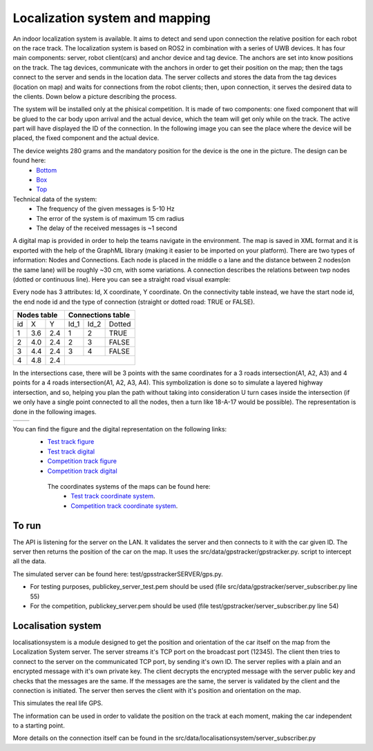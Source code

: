 Localization system and mapping
================================
An indoor localization system is available. It aims to detect and send upon connection the relative position for each robot on the race track. The localization 
system is based on ROS2 in combination with a series of UWB devices. It has four main components: server, robot client(cars) and anchor device and tag device. 
The anchors are set into know positions on the track. The tag devices, communicate with the anchors in order to get their position on the map; then the tags connect 
to the server and sends in the location data. The server collects and stores the data from the tag devices (location on map) and waits for connections from the 
robot clients; then, upon connection, it serves the desired data to the clients. Down below a picture describing the process.

.. image::  ../../images/v2x/Localisation_system.png
  :align: center
  :scale: 60%

The system will be installed only at the phisical competition. It is made of two components: one fixed component that will be glued to the car body upon arrival 
and the actual device, which the team will get only while on the track. The active part will have displayed the ID of the connection. In the following image you 
can see the place where the device will be placed, the fixed component and the actual device.

.. image::  ../../images/v2x/Localisation_system_HW.png
  :align: center
  :scale: 60%

The device weights 280 grams and the mandatory position for the device is the one in the picture. The design can be found here:
  - `Bottom`_
  - `Box`_
  - `Top`_
  
  .. _`Bottom`: https://github.com/ECC-BFMC/Documentation/blob/master/3DModels/Locsys_Bottom.STL
  .. _`Box`: https://github.com/ECC-BFMC/Documentation/blob/master/3DModels/Locsys_Box.STL
  .. _`Top`: https://github.com/ECC-BFMC/Documentation/blob/master/3DModels/Locsys_Tap.STL

Technical data of the system:
 - The frequency of the given messages is 5-10 Hz
 - The error of the system is of maximum 15 cm radius
 - The delay of the received messages is ~1 second

A digital map is provided in order to help the teams navigate in the environment. The map is saved in XML format and it is exported with the help of the GraphML 
library (making it easier to be imported on your platform). There are two types of information: Nodes and Connections. Each node is placed in the middle o a lane 
and the distance between 2 nodes(on the same lane) will be roughly ~30 cm, with some variations. A connection describes the relations between twp nodes (dotted 
or continuous line). Here you can see a straight road visual example:

.. image::  ../../images/v2x/StraighRoadExample.PNG
  :align: center
  :scale: 60%

Every node has 3 attributes: Id, X coordinate, Y coordinate. On the connectivity table instead, we have the start node id, the end node id and the type of 
connection (straight or dotted road: TRUE or FALSE). 

+------+-------+-------+--------+--------+----------+
| Nodes table          | Connections table          |
+======+=======+=======+========+========+==========+
|  id  |   X   |   Y   |  Id_1  |  Id_2  |  Dotted  |
+------+-------+-------+--------+--------+----------+
|   1  |  3.6  |  2.4  |   1    |   2    |   TRUE   |
+------+-------+-------+--------+--------+----------+
|   2  |  4.0  |  2.4  |   2    |   3    |   FALSE  |
+------+-------+-------+--------+--------+----------+
|   3  |  4.4  |  2.4  |   3    |   4    |   FALSE  |
+------+-------+-------+--------+--------+----------+
|   4  |  4.8  |  2.4  |                            |
+------+-------+-------+--------+--------+----------+


In the intersections case, there will be 3 points with the same coordinates for a 3 roads intersection(A1, A2, A3) and 4 points for a 4 roads intersection(A1, 
A2, A3, A4). This symbolization is done so to simulate a layered highway intersection, and so, helping you plan the path without taking into consideration U 
turn cases inside the intersection (if we only have a single point connected to all the nodes, then a turn like 18-A-17 would be possible). The representation 
is done in the following images.

+-------------------------------------------------+-------------------------------------------------+
| .. image:: ../../images/v2x/3roadsExample.PNG   | .. image:: ../../images/v2x/4roadsExample.PNG   |
+-------------------------------------------------+-------------------------------------------------+

You can find the figure and the digital representation on the following links: 
 - `Test track figure`_
 - `Test track digital`_
 - `Competition track figure`_
 - `Competition track digital`_

  .. _`Test track figure`: https://github.com/ECC-BFMC/Documentation/blob/master/source/templates/Test_track.png
  .. _`Test track digital`: https://github.com/ECC-BFMC/Documentation/blob/master/source/templates/Test_track.graphml
  .. _`Competition track figure`: https://github.com/ECC-BFMC/Documentation/blob/master/source/templates/Competition_track.png
  .. _`Competition track digital`: https://github.com/ECC-BFMC/Documentation/blob/master/source/templates/Competition_track.graphml

  The coordinates systems of the maps can be found here:
    - `Test track coordinate system <https://github.com/ECC-BFMC/Documentation/blob/master/source/templates/Track_Test.png>`_.
    - `Competition track coordinate system <https://github.com/ECC-BFMC/Documentation/blob/master/source/templates/Track.png>`_.


To run
------
The API is listening for the server on the LAN. It validates the server and then connects to it with the car given ID. The server then returns the position of the 
car on the map. It uses the src/data/gpstracker/gpstracker.py. script to intercept all the data.

The simulated server can be found here: test/gpsstrackerSERVER/gps.py. 

- For testing purposes, publickey_server_test.pem should be used (file src/data/gpstracker/server_subscriber.py line 55)
- For the competition, publickey_server.pem should be used (file test/gpstracker/server_subscriber.py line 54)

Localisation system
--------------------

localisationsystem is a module designed to get the position and orientation of the car itself on the map from the Localization System server. 
The server streams it's TCP port on the broadcast port (12345). The client then tries to connect to the server on the communicated TCP port, by sending it's
own ID. The server replies with a plain and an encrypted message with it's own private key. The client decrypts the encrypted message with the server public
key and checks that the messages are the same. If the messages are the same, the server is validated by the client and the connection is initiated. 
The server then serves the client with it's position and orientation on the map. 

This simulates the real life GPS. 

The information can be used in order to validate the position on the track at each moment, making the car independent to a starting point. 

More details on the connection itself can be found in the src/data/localisationsystem/server_subscriber.py
